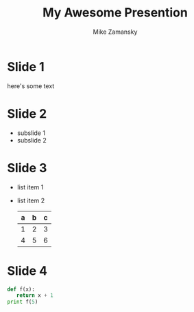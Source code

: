 #+REVAEL_THEME: sky
#+OPTIONS: toc:nil num:nil
#+TITLE: My Awesome Presention
#+AUTHOR: Mike Zamansky
* Slide 1
  here's some text
* Slide 2
  * subslide 1
  * subslide 2
* Slide 3
  #+ATTR_REVEAL: :frag (roll-in)
  - list item 1
  - list item 2
    | a | b | c |
    |---+---+---|
    | 1 | 2 | 3 |
    | 4 | 5 | 6 |
    |---+---+---|
* Slide 4
#+BEGIN_SRC python
  def f(x):
     return x + 1
  print f(5)


#+END_SRC

